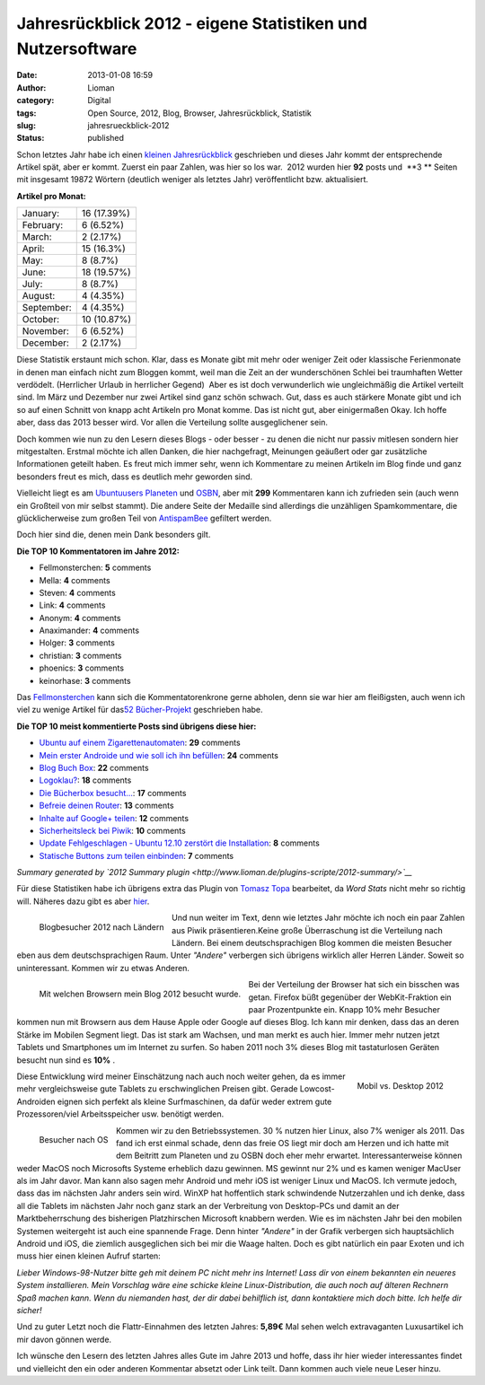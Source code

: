 Jahresrückblick 2012 - eigene Statistiken und Nutzersoftware
############################################################
:date: 2013-01-08 16:59
:author: Lioman
:category: Digital
:tags: Open Source, 2012, Blog, Browser, Jahresrückblick, Statistik
:slug: jahresrueckblick-2012
:status: published

.. raw:: html

   <style type="text/css"><!--<br />
   .y2012summaryChartBar{height:15px;background:#1A87D5;display:inline-block;}<br />
   --></style>

Schon letztes Jahr habe ich einen `kleinen
Jahresrückblick <http://www.lioman.de/2011/12/jahresrueckblick-2011/>`__
geschrieben und dieses Jahr kommt der entsprechende Artikel spät, aber
er kommt. Zuerst ein paar Zahlen, was hier so los war.  2012 wurden hier
**92** posts und  **3 ** Seiten mit insgesamt 19872 Wörtern (deutlich
weniger als letztes Jahr) veröffentlicht bzw. aktualisiert.

.. raw:: html

   <div class="y2012summaryCol1">

**Artikel pro Monat:**

+--------------------------------------+--------------------------------------+
| January:                             | .. raw:: html                        |
|                                      |                                      |
|                                      |    <div class="y2012summaryChartBar" |
|                                      |    style="width: 12px;">             |
|                                      |                                      |
|                                      | .. raw:: html                        |
|                                      |                                      |
|                                      |    </div>                            |
|                                      |                                      |
|                                      | .. raw:: html                        |
|                                      |                                      |
|                                      |    <p>                               |
|                                      |                                      |
|                                      | 16 (17.39%)                          |
+--------------------------------------+--------------------------------------+
| February:                            | .. raw:: html                        |
|                                      |                                      |
|                                      |    <div class="y2012summaryChartBar" |
|                                      |    style="width: 5px;">              |
|                                      |                                      |
|                                      | .. raw:: html                        |
|                                      |                                      |
|                                      |    </div>                            |
|                                      |                                      |
|                                      | .. raw:: html                        |
|                                      |                                      |
|                                      |    <p>                               |
|                                      |                                      |
|                                      | 6 (6.52%)                            |
+--------------------------------------+--------------------------------------+
| March:                               | .. raw:: html                        |
|                                      |                                      |
|                                      |    <div class="y2012summaryChartBar" |
|                                      |    style="width: 2px;">              |
|                                      |                                      |
|                                      | .. raw:: html                        |
|                                      |                                      |
|                                      |    </div>                            |
|                                      |                                      |
|                                      | .. raw:: html                        |
|                                      |                                      |
|                                      |    <p>                               |
|                                      |                                      |
|                                      | 2 (2.17%)                            |
+--------------------------------------+--------------------------------------+
| April:                               | .. raw:: html                        |
|                                      |                                      |
|                                      |    <div class="y2012summaryChartBar" |
|                                      |    style="width: 11px;">             |
|                                      |                                      |
|                                      | .. raw:: html                        |
|                                      |                                      |
|                                      |    </div>                            |
|                                      |                                      |
|                                      | .. raw:: html                        |
|                                      |                                      |
|                                      |    <p>                               |
|                                      |                                      |
|                                      | 15 (16.3%)                           |
+--------------------------------------+--------------------------------------+
| May:                                 | .. raw:: html                        |
|                                      |                                      |
|                                      |    <div class="y2012summaryChartBar" |
|                                      |    style="width: 6px;">              |
|                                      |                                      |
|                                      | .. raw:: html                        |
|                                      |                                      |
|                                      |    </div>                            |
|                                      |                                      |
|                                      | .. raw:: html                        |
|                                      |                                      |
|                                      |    <p>                               |
|                                      |                                      |
|                                      | 8 (8.7%)                             |
+--------------------------------------+--------------------------------------+
| June:                                | .. raw:: html                        |
|                                      |                                      |
|                                      |    <div class="y2012summaryChartBar" |
|                                      |    style="width: 14px;">             |
|                                      |                                      |
|                                      | .. raw:: html                        |
|                                      |                                      |
|                                      |    </div>                            |
|                                      |                                      |
|                                      | .. raw:: html                        |
|                                      |                                      |
|                                      |    <p>                               |
|                                      |                                      |
|                                      | 18 (19.57%)                          |
+--------------------------------------+--------------------------------------+
| July:                                | .. raw:: html                        |
|                                      |                                      |
|                                      |    <div class="y2012summaryChartBar" |
|                                      |    style="width: 6px;">              |
|                                      |                                      |
|                                      | .. raw:: html                        |
|                                      |                                      |
|                                      |    </div>                            |
|                                      |                                      |
|                                      | .. raw:: html                        |
|                                      |                                      |
|                                      |    <p>                               |
|                                      |                                      |
|                                      | 8 (8.7%)                             |
+--------------------------------------+--------------------------------------+
| August:                              | .. raw:: html                        |
|                                      |                                      |
|                                      |    <div class="y2012summaryChartBar" |
|                                      |    style="width: 3px;">              |
|                                      |                                      |
|                                      | .. raw:: html                        |
|                                      |                                      |
|                                      |    </div>                            |
|                                      |                                      |
|                                      | .. raw:: html                        |
|                                      |                                      |
|                                      |    <p>                               |
|                                      |                                      |
|                                      | 4 (4.35%)                            |
+--------------------------------------+--------------------------------------+
| September:                           | .. raw:: html                        |
|                                      |                                      |
|                                      |    <div class="y2012summaryChartBar" |
|                                      |    style="width: 3px;">              |
|                                      |                                      |
|                                      | .. raw:: html                        |
|                                      |                                      |
|                                      |    </div>                            |
|                                      |                                      |
|                                      | .. raw:: html                        |
|                                      |                                      |
|                                      |    <p>                               |
|                                      |                                      |
|                                      | 4 (4.35%)                            |
+--------------------------------------+--------------------------------------+
| October:                             | .. raw:: html                        |
|                                      |                                      |
|                                      |    <div class="y2012summaryChartBar" |
|                                      |    style="width: 8px;">              |
|                                      |                                      |
|                                      | .. raw:: html                        |
|                                      |                                      |
|                                      |    </div>                            |
|                                      |                                      |
|                                      | .. raw:: html                        |
|                                      |                                      |
|                                      |    <p>                               |
|                                      |                                      |
|                                      | 10 (10.87%)                          |
+--------------------------------------+--------------------------------------+
| November:                            | .. raw:: html                        |
|                                      |                                      |
|                                      |    <div class="y2012summaryChartBar" |
|                                      |    style="width: 5px;">              |
|                                      |                                      |
|                                      | .. raw:: html                        |
|                                      |                                      |
|                                      |    </div>                            |
|                                      |                                      |
|                                      | .. raw:: html                        |
|                                      |                                      |
|                                      |    <p>                               |
|                                      |                                      |
|                                      | 6 (6.52%)                            |
+--------------------------------------+--------------------------------------+
| December:                            | .. raw:: html                        |
|                                      |                                      |
|                                      |    <div class="y2012summaryChartBar" |
|                                      |    style="width: 2px;">              |
|                                      |                                      |
|                                      | .. raw:: html                        |
|                                      |                                      |
|                                      |    </div>                            |
|                                      |                                      |
|                                      | .. raw:: html                        |
|                                      |                                      |
|                                      |    <p>                               |
|                                      |                                      |
|                                      | 2 (2.17%)                            |
+--------------------------------------+--------------------------------------+

.. raw:: html

   </div>

Diese Statistik erstaunt mich schon. Klar, dass es Monate gibt mit mehr
oder weniger Zeit oder klassische Ferienmonate in denen man einfach
nicht zum Bloggen kommt, weil man die Zeit an der wunderschönen Schlei
bei traumhaften Wetter verdödelt. (Herrlicher Urlaub in herrlicher
Gegend)  Aber es ist doch verwunderlich wie ungleichmäßig die Artikel
verteilt sind. Im März und Dezember nur zwei Artikel sind ganz schön
schwach. Gut, dass es auch stärkere Monate gibt und ich so auf einen
Schnitt von knapp acht Artikeln pro Monat komme. Das ist nicht gut, aber
einigermaßen Okay. Ich hoffe aber, dass das 2013 besser wird. Vor allen
die Verteilung sollte ausgeglichener sein.

Doch kommen wie nun zu den Lesern dieses Blogs - oder besser - zu denen
die nicht nur passiv mitlesen sondern hier mitgestalten. Erstmal möchte
ich allen Danken, die hier nachgefragt, Meinungen geäußert oder gar
zusätzliche Informationen geteilt haben. Es freut mich immer sehr, wenn
ich Kommentare zu meinen Artikeln im Blog finde und ganz besonders freut
es mich, dass es deutlich mehr geworden sind.

Vielleicht liegt es am `Ubuntuusers
Planeten <http://planet.ubuntuusers.de/>`__ und
`OSBN <http://osbn.de>`__, aber mit **299** Kommentaren kann ich
zufrieden sein (auch wenn ein Großteil von mir selbst stammt). Die
andere Seite der Medaille sind allerdings die unzähligen Spamkommentare,
die glücklicherweise zum großen Teil von
`AntispamBee <http://www.lioman.de/2010/11/neuer-spamfilter-antispambee/>`__
gefiltert werden.

Doch hier sind die, denen mein Dank besonders gilt.

**Die TOP 10 Kommentatoren im Jahre 2012:**

-  Fellmonsterchen: **5** comments
-  Mella: **4** comments
-  Steven: **4** comments
-  Link: **4** comments
-  Anonym: **4** comments
-  Anaximander: **4** comments
-  Holger: **3** comments
-  christian: **3** comments
-  phoenics: **3** comments
-  keinorhase: **3** comments

Das `Fellmonsterchen <http://monstermeute.wordpress.com/>`__ kann sich
die Kommentatorenkrone gerne abholen, denn sie war hier am fleißigsten,
auch wenn ich viel zu wenige Artikel für das\ `52
Bücher-Projekt <http://www.lioman.de/tag/52-buecher/>`__ geschrieben
habe.

**Die TOP 10 meist kommentierte Posts sind übrigens diese hier:**

-  `Ubuntu auf einem
   Zigarettenautomaten <http://www.lioman.de/2012/08/ubuntu-auf-einem-zigarettenautomaten/>`__:
   **29** comments
-  `Mein erster Androide und wie soll ich ihn
   befüllen <http://www.lioman.de/2012/07/mein-erster-androide-und-wie-soll-ich-ihn-befuellen-2/>`__:
   **24** comments
-  `Blog Buch Box <http://www.lioman.de/2012/01/blog-buch-box/>`__:
   **22** comments
-  `Logoklau? <http://www.lioman.de/2012/11/logoklau/>`__: **18**
   comments
-  `Die Bücherbox
   besucht... <http://www.lioman.de/2012/02/die-buecherbox-besucht/>`__:
   **17** comments
-  `Befreie deinen
   Router <http://www.lioman.de/2012/05/befreie-deinen-router/>`__:
   **13** comments
-  `Inhalte auf Google+
   teilen <http://www.lioman.de/2012/04/inhalte-auf-google-teilen/>`__:
   **12** comments
-  `Sicherheitsleck bei
   Piwik <http://www.lioman.de/2012/11/sicherheitsleck-bei-piwik/>`__:
   **10** comments
-  `Update Fehlgeschlagen - Ubuntu 12.10 zerstört die
   Installation <http://www.lioman.de/2012/10/update-fehlgeschlagen-ubuntu-12-10-zerstoert-die-installation/>`__:
   **8** comments
-  `Statische Buttons zum teilen
   einbinden <http://www.lioman.de/2012/01/statische-buttons-zum-teilen-einbinden/>`__:
   **7** comments

*Summary generated by `2012 Summary
plugin <http://www.lioman.de/plugins-scripte/2012-summary/>`__*

Für diese Statistiken habe ich übrigens extra das Plugin von `Tomasz
Topa <http://tomasz.topa.pl/>`__ bearbeitet, da *Word Stats* nicht mehr
so richtig will. Näheres dazu gibt es aber
`hier <http://www.lioman.de/plugins-scripte/2012-summary/>`__.

.. figure:: {filename}/images/stats2012_laender.png
   :alt: Blogbesucher 2012 nach Ländern
   :align: left

   Blogbesucher 2012 nach Ländern

Und nun weiter im Text, denn wie letztes Jahr möchte ich noch ein paar
Zahlen aus Piwik präsentieren.Keine große Überraschung ist die
Verteilung nach Ländern. Bei einem deutschsprachigen Blog kommen die
meisten Besucher eben aus dem deutschsprachigen Raum. Unter *"Andere"*
verbergen sich übrigens wirklich aller Herren Länder. Soweit so
uninteressant. Kommen wir zu etwas Anderen.

.. figure:: {filename}/images/stats2012_browser-e1357638742260.png
   :align: left
   :alt: Browserbesuche

   Mit welchen Browsern mein Blog 2012 besucht wurde.

Bei der Verteilung der Browser hat sich ein bisschen was getan. Firefox
büßt gegenüber der WebKit-Fraktion ein paar Prozentpunkte ein. Knapp 10%
mehr Besucher kommen nun mit Browsern aus dem Hause Apple oder Google
auf dieses Blog. Ich kann mir denken, dass das an deren Stärke im
Mobilen Segment liegt. Das ist stark am Wachsen, und man merkt es auch
hier. Immer mehr nutzen jetzt Tablets und Smartphones um im Internet zu
surfen. So haben 2011 noch 3% dieses Blog mit tastaturlosen Geräten
besucht nun sind es **10%** .

.. figure:: {filename}/images/stats2012_mobil_vs_desktop.png
   :align: right
   :alt: Mobil vs Desktop

   Mobil vs. Desktop 2012

Diese Entwicklung wird meiner Einschätzung nach auch noch weiter gehen,
da es immer mehr vergleichsweise gute Tablets zu erschwinglichen Preisen
gibt. Gerade Lowcost-Androiden eignen sich perfekt als kleine
Surfmaschinen, da dafür weder extrem gute Prozessoren/viel
Arbeitsspeicher usw. benötigt werden.

.. figure:: {filename}/images/stats2012_os-e1357640059635.png
   :align: left
   :alt: Besucher nach OS

   Besucher nach OS

Kommen wir zu den Betriebssystemen. 30 % nutzen hier Linux, also 7%
weniger als 2011. Das fand ich erst einmal schade, denn das freie OS
liegt mir doch am Herzen und ich hatte mit dem Beitritt zum Planeten und
zu OSBN doch eher mehr erwartet. Interessanterweise können  weder MacOS
noch Microsofts Systeme erheblich dazu gewinnen. MS gewinnt nur 2% und
es kamen weniger MacUser als im Jahr davor. Man kann also sagen mehr
Android und mehr iOS ist weniger Linux und MacOS. Ich vermute jedoch,
dass das im nächsten Jahr anders sein wird. WinXP hat hoffentlich stark
schwindende Nutzerzahlen und ich denke, dass all die Tablets im nächsten
Jahr noch ganz stark an der Verbreitung von Desktop-PCs und damit an der
Marktbeherrschung des bisherigen Platzhirschen Microsoft knabbern
werden. Wie es im nächsten Jahr bei den mobilen Systemen weitergeht ist
auch eine spannende Frage. Denn hinter *"Andere"* in der Grafik
verbergen sich hauptsächlich Android und iOS, die ziemlich ausgeglichen
sich bei mir die Waage halten. Doch es gibt natürlich ein paar Exoten
und ich muss hier einen kleinen Aufruf starten:

*Lieber Windows-98-Nutzer bitte geh mit deinem PC nicht mehr ins
Internet! Lass dir von einem bekannten ein neueres System installieren.
Mein Vorschlag wäre eine schicke kleine Linux-Distribution, die auch
noch auf älteren Rechnern Spaß machen kann. Wenn du niemanden hast, der
dir dabei behilflich ist, dann kontaktiere mich doch bitte. Ich helfe
dir sicher!*

Und zu guter Letzt noch die Flattr-Einnahmen des letzten Jahres:
**5,89€** Mal sehen welch extravaganten Luxusartikel ich mir davon
gönnen werde.

Ich wünsche den Lesern des letzten Jahres alles Gute im Jahre 2013 und
hoffe, dass ihr hier wieder interessantes findet und vielleicht den ein
oder anderen Kommentar absetzt oder Link teilt. Dann kommen auch viele
neue Leser hinzu.

